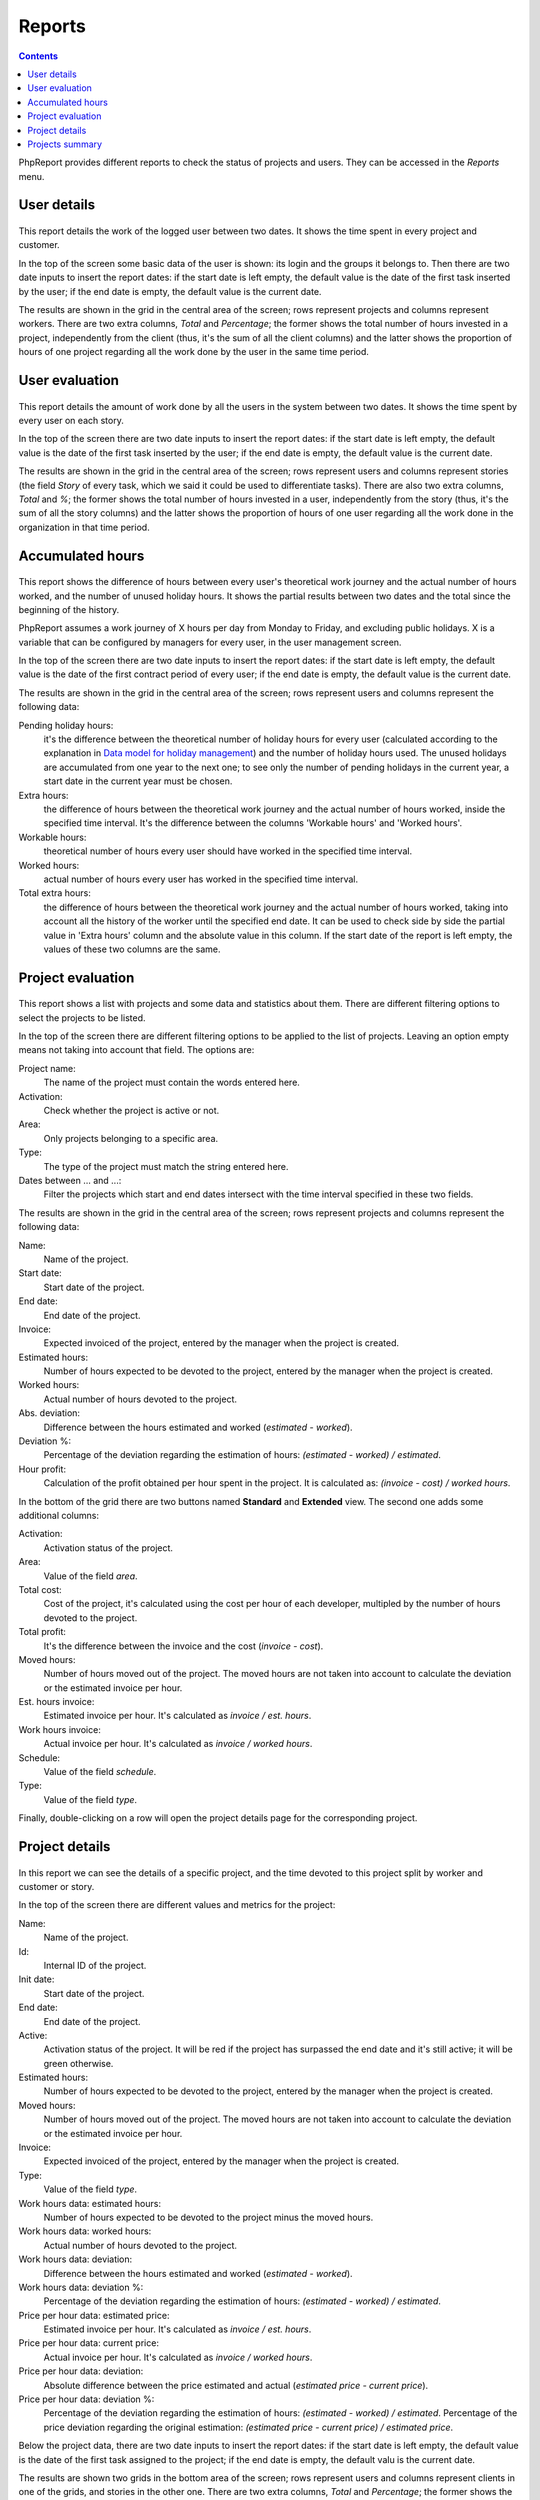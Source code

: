 Reports
#######

.. contents::

PhpReport provides different reports to check the status of projects and users.
They can be accessed in the *Reports* menu.

.. figure:: i/reports-menu.png

User details
============

.. figure:: i/user-details-screen.png

This report details the work of the logged user between two dates. It shows the
time spent in every project and customer.

In the top of the screen some basic data of the user is shown: its login and
the groups it belongs to. Then there are two date inputs to insert the report
dates: if the start date is left empty, the default value is the date of the
first task inserted by the user; if the end date is empty, the default value is
the current date.

The results are shown in the grid in the central area of the screen; rows
represent projects and columns represent workers. There are two extra columns,
*Total* and *Percentage*; the former shows the total number of hours invested in
a project, independently from the client (thus, it's the sum of all the client
columns) and the latter shows the proportion of hours of one project regarding
all the work done by the user in the same time period.

User evaluation
===============

.. figure:: i/user-evaluation-screen.png

This report details the amount of work done by all the users in the system
between two dates. It shows the time spent by every user on each story.

In the top of the screen there are two date inputs to insert the report
dates: if the start date is left empty, the default value is the date of the
first task inserted by the user; if the end date is empty, the default value is
the current date.

The results are shown in the grid in the central area of the screen; rows
represent users and columns represent stories (the field *Story* of every task,
which we said it could be used to differentiate tasks). There are also two extra
columns, *Total* and *%*; the former shows the total number of hours invested in
a user, independently from the story (thus, it's the sum of all the story
columns) and the latter shows the proportion of hours of one user regarding
all the work done in the organization in that time period.

Accumulated hours
=================

.. figure:: i/acc-hours-screen.png

This report shows the difference of hours between every user's theoretical work
journey and the actual number of hours worked, and the number of unused holiday
hours. It shows the partial results between two dates and the total since the
beginning of the history.

PhpReport assumes a work journey of X hours per day from Monday to Friday, and
excluding public holidays. X is a variable that can be configured by managers
for every user, in the user management screen.

In the top of the screen there are two date inputs to insert the report
dates: if the start date is left empty, the default value is the date of the
first contract period of every user; if the end date is empty, the default value
is the current date.

The results are shown in the grid in the central area of the screen; rows
represent users and columns represent the following data:

Pending holiday hours:
  it's the difference between the theoretical number of
  holiday hours for every user (calculated according to the explanation in
  `Data model for holiday management <overview.html#data-model-for-holiday-management>`__)
  and the number of holiday hours used. The unused holidays are accumulated from
  one year to the next one; to see only the number of pending holidays in the
  current year, a start date in the current year must be chosen.

Extra hours:
  the difference of hours between the theoretical work journey and
  the actual number of hours worked, inside the specified time interval. It's
  the difference between the columns 'Workable hours' and 'Worked hours'.

Workable hours:
  theoretical number of hours every user should have worked in
  the specified time interval.

Worked hours:
  actual number of hours every user has worked in
  the specified time interval.

Total extra hours:
  the difference of hours between the theoretical work journey
  and the actual number of hours worked, taking into account all the history of
  the worker until the specified end date. It can be used to check side by side
  the partial value in 'Extra hours' column and the absolute value in this
  column. If the start date of the report is left empty, the values of these two
  columns are the same.

Project evaluation
==================

.. figure:: i/project-evaluation-screen.png

This report shows a list with projects and some data and statistics about them.
There are different filtering options to select the projects to be listed.

In the top of the screen there are different filtering options to be applied to
the list of projects. Leaving an option empty means not taking into account that
field. The options are:

Project name:
  The name of the project must contain the words entered here.

Activation:
  Check whether the project is active or not.

Area:
  Only projects belonging to a specific area.

Type:
  The type of the project must match the string entered here.

Dates between ... and ...:
  Filter the projects which start and end dates intersect with the time interval
  specified in these two fields.

The results are shown in the grid in the central area of the screen; rows
represent projects and columns represent the following data:

Name:
  Name of the project.

Start date:
  Start date of the project.

End date:
  End date of the project.

Invoice:
  Expected invoiced of the project, entered by the manager when the project is
  created.

Estimated hours:
  Number of hours expected to be devoted to the project, entered by the manager
  when the project is created.

Worked hours:
  Actual number of hours devoted to the project.

Abs. deviation:
  Difference between the hours estimated and worked (*estimated - worked*).

Deviation %:
  Percentage of the deviation regarding the estimation of hours:
  *(estimated - worked) / estimated*.

Hour profit:
  Calculation of the profit obtained per hour spent in the project. It is
  calculated as: *(invoice - cost) / worked hours*.

In the bottom of the grid there are two buttons named **Standard** and
**Extended** view. The second one adds some additional columns:

Activation:
  Activation status of the project.

Area:
  Value of the field *area*.

Total cost:
  Cost of the project, it's calculated using the cost per hour of each developer,
  multipled by the number of hours devoted to the project.

Total profit:
  It's the difference between the invoice and the cost (*invoice - cost*).

Moved hours:
  Number of hours moved out of the project. The moved hours are not taken into
  account to calculate the deviation or the estimated invoice per hour.

Est. hours invoice:
  Estimated invoice per hour. It's calculated as *invoice / est. hours*.

Work hours invoice:
  Actual invoice per hour.  It's calculated as *invoice / worked hours*.

Schedule:
  Value of the field *schedule*.

Type:
  Value of the field *type*.

Finally, double-clicking on a row will open the project details page for the
corresponding project.

Project details
===============

.. figure:: i/project-details-screen.png

In this report we can see the details of a specific project, and the time devoted
to this project split by worker and customer or story.

In the top of the screen there are different values and metrics for the project:

Name:
  Name of the project.

Id:
  Internal ID of the project.

Init date:
  Start date of the project.

End date:
  End date of the project.

Active:
  Activation status of the project. It will be red if the project has surpassed
  the end date and it's still active; it will be green otherwise.

Estimated hours:
  Number of hours expected to be devoted to the project, entered by the manager
  when the project is created.

Moved hours:
  Number of hours moved out of the project. The moved hours are not taken into
  account to calculate the deviation or the estimated invoice per hour.

Invoice:
  Expected invoiced of the project, entered by the manager when the project is
  created.

Type:
  Value of the field *type*.

Work hours data: estimated hours:
  Number of hours expected to be devoted to the project minus the moved hours.

Work hours data: worked hours:
  Actual number of hours devoted to the project.

Work hours data: deviation:
  Difference between the hours estimated and worked (*estimated - worked*).

Work hours data: deviation %:
  Percentage of the deviation regarding the estimation of hours:
  *(estimated - worked) / estimated*.

Price per hour data: estimated price:
  Estimated invoice per hour. It's calculated as *invoice / est. hours*.

Price per hour data: current price:
  Actual invoice per hour.  It's calculated as *invoice / worked hours*.

Price per hour data: deviation:
  Absolute difference between the price estimated and actual (*estimated price
  - current price*).

Price per hour data: deviation %:
  Percentage of the deviation regarding the estimation of hours:
  *(estimated - worked) / estimated*.
  Percentage of the price deviation regarding the original estimation:
  *(estimated price - current price) / estimated price*.

Below the project data, there are two date inputs to insert the report
dates: if the start date is left empty, the default value is the date of the
first task assigned to the project; if the end date is empty, the default valu
is the current date.

The results are shown two grids in the bottom  area of the screen; rows
represent users and columns represent clients in one of the grids, and stories
in the other one. There are two extra columns,
*Total* and *Percentage*; the former shows the total number of hours invested by
the user in the report time period (thus, it's the sum of all the different
client/story columns) and the latter shows the proportion of hours of one user
regarding all the work done in the project inside the same time period.

Projects summary
================

.. figure:: i/project-summary-screen.png

This report summarizes the work registered by the tool between two dates, split
by projects and workers or clients.

In the top of the screen there are two date inputs to insert the report
dates: if the start date is left empty, the default value is the date of the
first task inserted in the system; if the end date is empty, the default value
is the current date.

The report itself consists on two grids shown in two tabs.
The first tab is the project/customer
report, where all the hours are split by projects and customers; rows represent
projects and columns represent customers.
The second tab is the project/user report, where all the hours are split by
projects and users; rows represent projects and columns represent users.

In both grids there are two extra columns, *Total* and *Percentage*; the former
shows the total number of hours devoted to the project (thus, it's the sum of
all the different client/user columns) and the latter shows the proportion of
hours of one project regarding the work done in all projects.

Finally, in the bottom of the grid there are two buttons named **All data**
and **Only totals**. The latter hides all columns excepting *Project*, *Total*
and *Percentage*, while the former shows all columns again.
